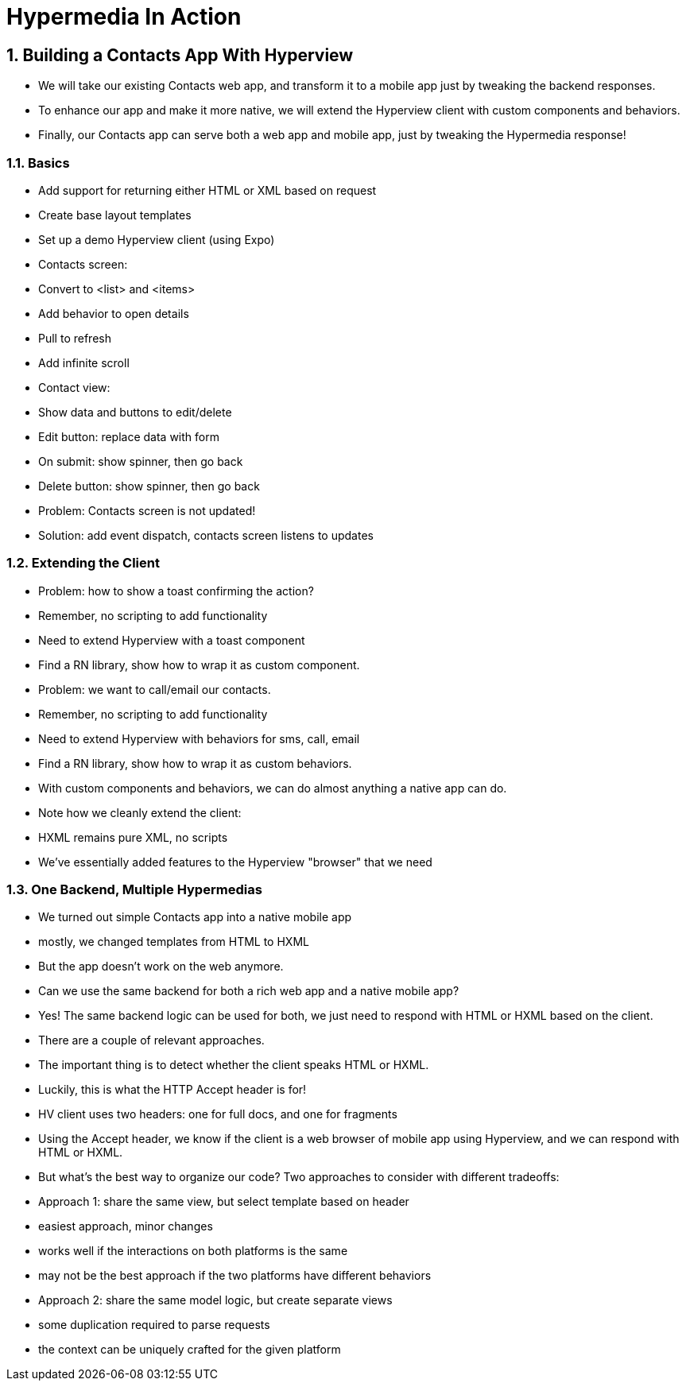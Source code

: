 = Hypermedia In Action
:chapter: 7
:sectnums:
:figure-caption: Figure {chapter}.
:listing-caption: Listing {chapter}.
:table-caption: Table {chapter}.
:sectnumoffset: 2
// line above:  :sectnumoffset: 5  (chapter# minus 1)
:leveloffset: 1
:sourcedir: ../code/src
:source-language:

= Building a Contacts App With Hyperview
* We will take our existing Contacts web app, and transform it to a mobile app just by tweaking the backend responses.
* To enhance our app and make it more native, we will extend the Hyperview client with custom components and behaviors.
* Finally, our Contacts app can serve both a web app and mobile app, just by tweaking the Hypermedia response!

== Basics
   * Add support for returning either HTML or XML based on request
   * Create base layout templates
   * Set up a demo Hyperview client (using Expo)
* Contacts screen:
   * Convert to <list> and <items>
   * Add behavior to open details
   * Pull to refresh
   * Add infinite scroll
* Contact view:
   * Show data and buttons to edit/delete
   * Edit button: replace data with form
      * On submit: show spinner, then go back
   * Delete button: show spinner, then go back
   * Problem: Contacts screen is not updated!
      * Solution: add event dispatch, contacts screen listens to updates


== Extending the Client
* Problem: how to show a toast confirming the action?
   * Remember, no scripting to add functionality
   * Need to extend Hyperview with a toast component
   * Find a RN library, show how to wrap it as custom component.

* Problem: we want to call/email our contacts.
  * Remember, no scripting to add functionality
  * Need to extend Hyperview with behaviors for sms, call, email
  * Find a RN library, show how to wrap it as custom behaviors.

* With custom components and behaviors, we can do almost anything a native app can do.
* Note how we cleanly extend the client:
  * HXML remains pure XML, no scripts
  * We've essentially added features to the Hyperview "browser" that we need


== One Backend, Multiple Hypermedias
* We turned out simple Contacts app into a native mobile app
  * mostly, we changed templates from HTML to HXML
* But the app doesn't work on the web anymore.
* Can we use the same backend for both a rich web app and a native mobile app?
* Yes! The same backend logic can be used for both, we just need to respond with HTML or HXML based on the client.
* There are a couple of relevant approaches.
* The important thing is to detect whether the client speaks HTML or HXML.
  * Luckily, this is what the HTTP Accept header is for!
  * HV client uses two headers: one for full docs, and one for fragments
* Using the Accept header, we know if the client is a web browser of mobile app using Hyperview, and we can respond with HTML or HXML.
* But what's the best way to organize our code? Two approaches to consider with different tradeoffs:

* Approach 1: share the same view, but select template based on header
  * easiest approach, minor changes
  * works well if the interactions on both platforms is the same
  * may not be the best approach if the two platforms have different behaviors

* Approach 2: share the same model logic, but create separate views
  * some duplication required to parse requests
  * the context can be uniquely crafted for the given platform
